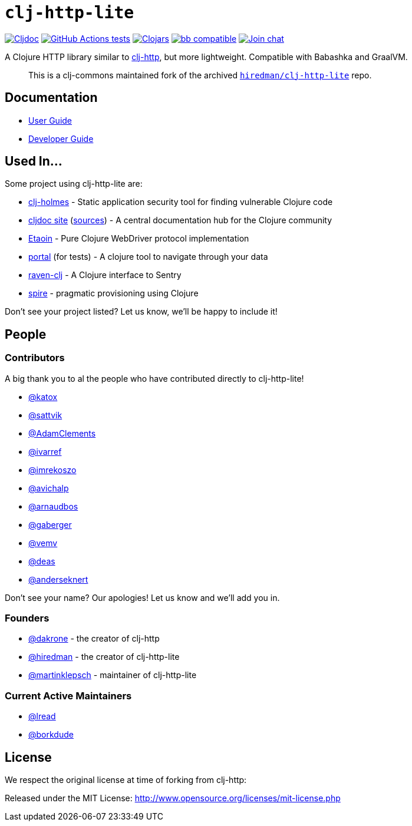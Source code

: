= `clj-http-lite`
:project-src-coords: clj-commons/clj-http-lite
:project-mvn-coords: org.clj-commons/clj-http-lite
:url-doc: https://cljdoc.org/d/{project-mvn-coords}

// Badges
link:{url-doc}[image:https://cljdoc.org/badge/{project-mvn-coords}[Cljdoc]] 
https://github.com/{project-src-coords}/actions/workflows/ci.yml[image:https://github.com/{project-src-coords}/workflows/Tests/badge.svg[GitHub Actions tests]]
https://clojars.org/{project-mvn-coords}[image:https://img.shields.io/clojars/v/{project-mvn-coords}.svg[Clojars]]
https://babashka.org[image:https://raw.githubusercontent.com/babashka/babashka/master/logo/badge.svg[bb compatible]]
https://clojurians.slack.com/archives/C03UZ1Y8414[image:https://img.shields.io/badge/slack-join_chat-brightgreen.svg[Join chat]]

A Clojure HTTP library similar to http://github.com/dakrone/clj-http[clj-http], but more lightweight.
Compatible with Babashka and GraalVM.
____
This is a clj-commons maintained fork of the archived https://github.com/hiredman/clj-http-lite[`hiredman/clj-http-lite`] repo.
____

== Documentation

* link:doc/01-user-guide.adoc[User Guide]
* link:doc/02-developer-guide.adoc[Developer Guide]

== Used In...
Some project using clj-http-lite are:

* https://github.com/clj-holmes/clj-holmes[clj-holmes] - Static application security tool for finding vulnerable Clojure code
* https://cljdoc.org/[cljdoc site] (https://github.com/cljdoc/cljdoc[sources]) - A central documentation hub for the Clojure community
* https://github.com/clj-commons/etaoin[Etaoin] - Pure Clojure WebDriver protocol implementation
* https://github.com/djblue/portal[portal] (for tests)  - A clojure tool to navigate through your data
* https://github.com/sethtrain/raven-clj[raven-clj] - A Clojure interface to Sentry
* https://github.com/epiccastle/spire[spire] - pragmatic provisioning using Clojure

Don't see your project listed? Let us know, we'll be happy to include it!

== People

=== Contributors

A big thank you to al the people who have contributed directly to clj-http-lite!

* https://github.com/katox[@katox]
* https://github.com/sattvik[@sattvik]
* https://github.com/AdamClements[@AdamClements]
* https://github.com/ivarref[@ivarref]
* https://github.com/imrekoszo[@imrekoszo]
* https://github.com/avichalp[@avichalp] 
* https://github.com/arnaudbos[@arnaudbos]
* https://github.com/gaberger[@gaberger]
* https://github.com/vemv[@vemv]
* https://github.com/deas[@deas]
* https://github.com/anderseknert[@anderseknert]

Don't see your name? Our apologies! Let us know and we'll add you in.

=== Founders

* https://github.com/dakrone[@dakrone] - the creator of clj-http
* https://github.com/hiredman[@hiredman] - the creator of clj-http-lite
* https://github.com/martinklepsch[@martinklepsch] - maintainer of clj-http-lite

=== Current Active Maintainers

* https://github.com/lread[@lread]
* https://github.com/borkdude[@borkdude]

== License
We respect the original license at time of forking from clj-http:

Released under the MIT License: http://www.opensource.org/licenses/mit-license.php
